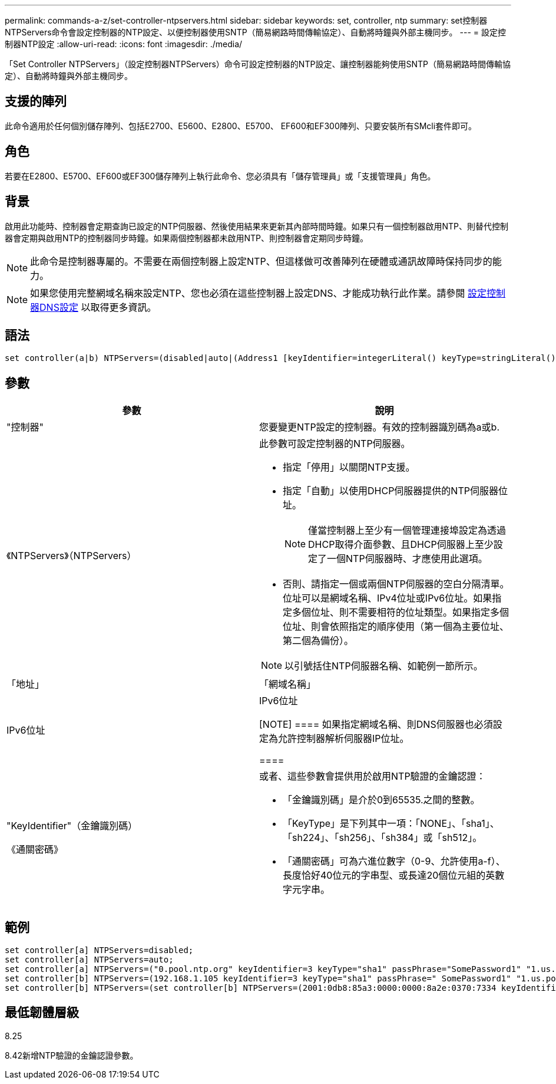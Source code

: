 ---
permalink: commands-a-z/set-controller-ntpservers.html 
sidebar: sidebar 
keywords: set, controller, ntp 
summary: set控制器NTPServers命令會設定控制器的NTP設定、以便控制器使用SNTP（簡易網路時間傳輸協定）、自動將時鐘與外部主機同步。 
---
= 設定控制器NTP設定
:allow-uri-read: 
:icons: font
:imagesdir: ./media/


[role="lead"]
「Set Controller NTPServers」（設定控制器NTPServers）命令可設定控制器的NTP設定、讓控制器能夠使用SNTP（簡易網路時間傳輸協定）、自動將時鐘與外部主機同步。



== 支援的陣列

此命令適用於任何個別儲存陣列、包括E2700、E5600、E2800、E5700、 EF600和EF300陣列、只要安裝所有SMcli套件即可。



== 角色

若要在E2800、E5700、EF600或EF300儲存陣列上執行此命令、您必須具有「儲存管理員」或「支援管理員」角色。



== 背景

啟用此功能時、控制器會定期查詢已設定的NTP伺服器、然後使用結果來更新其內部時間時鐘。如果只有一個控制器啟用NTP、則替代控制器會定期與啟用NTP的控制器同步時鐘。如果兩個控制器都未啟用NTP、則控制器會定期同步時鐘。

[NOTE]
====
此命令是控制器專屬的。不需要在兩個控制器上設定NTP、但這樣做可改善陣列在硬體或通訊故障時保持同步的能力。

====
[NOTE]
====
如果您使用完整網域名稱來設定NTP、您也必須在這些控制器上設定DNS、才能成功執行此作業。請參閱 xref:set-controller-dnsservers.adoc[設定控制器DNS設定] 以取得更多資訊。

====


== 語法

[listing]
----

set controller(a|b) NTPServers=(disabled|auto|(Address1 [keyIdentifier=integerLiteral() keyType=stringLiteral() passPhrase=stringLiteral()] [Address2 [keyIdentifier=integerLiteral() keyType=stringLiteral() passPhrase=stringLiteral()]]))
----


== 參數

[cols="2*"]
|===
| 參數 | 說明 


 a| 
"控制器"
 a| 
您要變更NTP設定的控制器。有效的控制器識別碼為a或b.



 a| 
《NTPServers》（NTPServers）
 a| 
此參數可設定控制器的NTP伺服器。

* 指定「停用」以關閉NTP支援。
* 指定「自動」以使用DHCP伺服器提供的NTP伺服器位址。
+
[NOTE]
====
僅當控制器上至少有一個管理連接埠設定為透過DHCP取得介面參數、且DHCP伺服器上至少設定了一個NTP伺服器時、才應使用此選項。

====
* 否則、請指定一個或兩個NTP伺服器的空白分隔清單。位址可以是網域名稱、IPv4位址或IPv6位址。如果指定多個位址、則不需要相符的位址類型。如果指定多個位址、則會依照指定的順序使用（第一個為主要位址、第二個為備份）。


[NOTE]
====
以引號括住NTP伺服器名稱、如範例一節所示。

====


 a| 
「地址」
 a| 
「網域名稱」| IPv6位址| IPv6位址

[NOTE]
====
如果指定網域名稱、則DNS伺服器也必須設定為允許控制器解析伺服器IP位址。

====


 a| 
"KeyIdentifier"（金鑰識別碼）

《通關密碼》
 a| 
或者、這些參數會提供用於啟用NTP驗證的金鑰認證：

* 「金鑰識別碼」是介於0到65535.之間的整數。
* 「KeyType」是下列其中一項：「NONE」、「sha1」、「sh224」、「sh256」、「sh384」或「sh512」。
* 「通關密碼」可為六進位數字（0-9、允許使用a-f）、長度恰好40位元的字串型、或長達20個位元組的英數字元字串。


|===


== 範例

[listing]
----
set controller[a] NTPServers=disabled;
set controller[a] NTPServers=auto;
set controller[a] NTPServers=("0.pool.ntp.org" keyIdentifier=3 keyType="sha1" passPhrase="SomePassword1" "1.us.pool.ntp.org" keyIdentifier=3 keyType="sha1" passPhrase=" SomePassword1");
set controller[b] NTPServers=(192.168.1.105 keyIdentifier=3 keyType="sha1" passPhrase=" SomePassword1" "1.us.pool.ntp.org");
set controller[b] NTPServers=(set controller[b] NTPServers=(2001:0db8:85a3:0000:0000:8a2e:0370:7334 keyIdentifier=3 keyType="sha1" passPhrase=" SomePassword1");
----


== 最低韌體層級

8.25

8.42新增NTP驗證的金鑰認證參數。
